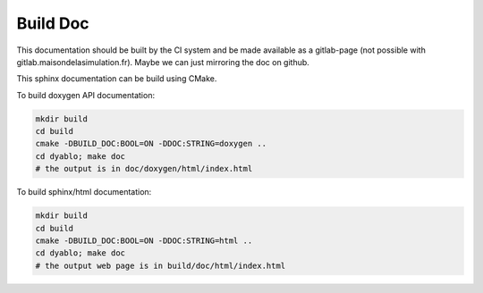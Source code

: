 Build Doc
=========

This documentation should be built by the CI system and be made available as a gitlab-page (not possible with gitlab.maisondelasimulation.fr). Maybe we can just mirroring the doc on github.

This sphinx documentation can be build using CMake.

To build doxygen API documentation:

.. code-block:: bash

   mkdir build
   cd build
   cmake -DBUILD_DOC:BOOL=ON -DDOC:STRING=doxygen ..
   cd dyablo; make doc
   # the output is in doc/doxygen/html/index.html


To build sphinx/html documentation:		

.. code-block:: bash

   mkdir build
   cd build
   cmake -DBUILD_DOC:BOOL=ON -DDOC:STRING=html ..
   cd dyablo; make doc
   # the output web page is in build/doc/html/index.html

